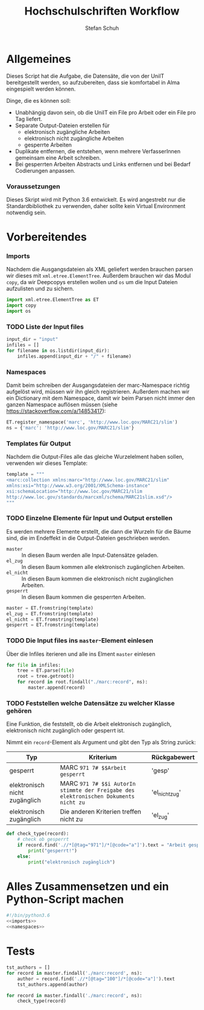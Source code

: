 #+TITLE: Hochschulschriften Workflow
#+AUTHOR: Stefan Schuh
#+EMAIL: stefan.schuh@uni-graz.at
#+BABEL: :session *python* :cache yes :exports both :tangle yes 

* Allgemeines
  Dieses Script hat die Aufgabe, die Datensäte, die von der UniIT bereitgestellt
  werden, so aufzubereiten, dass sie komfortabel in Alma eingespielt werden
  können.

  Dinge, die es können soll:
  - Unabhängig davon sein, ob die UniIT ein File pro Arbeit oder ein File pro
    Tag liefert.
  - Separate Output-Dateien erstellen für
    + elektronisch zugängliche Arbeiten
    + elektronisch nicht zugängliche Arbeiten
    + gesperrte Arbeiten
  - Duplikate entfernen, die entstehen, wenn mehrere VerfasserInnen gemeinsam
    eine Arbeit schreiben.
  - Bei gesperrten Arbeiten Abstracts und Links entfernen und bei Bedarf
    Codierungen anpassen.

*** Voraussetzungen
    Dieses Skript wird mit Python 3.6 entwickelt. Es wird angestrebt nur die
    Standardbibliothek zu verwenden, daher sollte kein Virtual Environment
    notwendig sein.

* Vorbereitendes
*** Imports
    Nachdem die Ausgangsdateien als XML geliefert werden brauchen parsen wir
    dieses mit =xml.etree.ElementTree=. Außerdem brauchen wir das Modul
    =copy=, da wir Deepcopys erstellen wollen und =os= um die Input Dateien
    aufzulisten und zu sichern.

    #+name: imports
    #+BEGIN_SRC python :session *python*
      import xml.etree.ElementTree as ET
      import copy
      import os
    #+END_SRC

    #+RESULTS: imports
*** TODO Liste der Input files
    #+NAME: liste-input-files
    #+BEGIN_SRC python :session *python*
      input_dir = "input"
      infiles = []
      for filename in os.listdir(input_dir):
          infiles.append(input_dir + "/" + filename)
    #+END_SRC

    #+RESULTS: liste-input-files
    
*** Namespaces
    Damit beim schreiben der Ausgangsdateien der marc-Namespace richtig
    aufgelöst wird, müssen wir ihn gleich registrieren. Außerdem machen wir ein
    Dictionary mit dem Namespace, damit wir beim Parsen nicht immer den ganzen
    Namespace auflösen müssen (siehe [[https://stackoverflow.com/a/14853417]]):
    
    #+NAME: namespaces
    #+BEGIN_SRC python :session *python*
      ET.register_namespace('marc', 'http://www.loc.gov/MARC21/slim')
      ns = {'marc': 'http://www.loc.gov/MARC21/slim'}
    #+END_SRC

    #+RESULTS: namespaces

*** Templates für Output
    Nachdem die Output-Files alle das gleiche Wurzelelment haben sollen,
    verwenden wir dieses Template:
    #+NAME: xml-template
    #+BEGIN_SRC python :session *python*
      template = """
      <marc:collection xmlns:marc="http://www.loc.gov/MARC21/slim" 
      xmlns:xsi="http://www.w3.org/2001/XMLSchema-instance" 
      xsi:schemaLocation="http://www.loc.gov/MARC21/slim 
      http://www.loc.gov/standards/marcxml/schema/MARC21slim.xsd"/>
      """
    #+END_SRC

    #+RESULTS: xml-template

*** TODO Einzelne Elemente für Input und Output erstellen
    Es werden mehrere Elemente erstellt, die dann die Wurzeln für die Bäume
    sind, die im Endeffekt in die Output-Dateien geschrieben werden.
    - =master= :: In diesen Baum werden alle Input-Datensätze geladen.
    - =el_zug= :: In diesen Baum kommen alle elektronisch zugänglichen Arbeiten.
    - =el_nicht= :: In diesen Baum kommen die elektronisch nicht
         zugänglichen Arbeiten.
    - =gesperrt= :: In diesen Baum kommen die gesperrten Arbeiten.
    
    #+BEGIN_SRC python :session *python*
    master = ET.fromstring(template)
    el_zug = ET.fromstring(template)
    el_nicht = ET.fromstring(template)
    gesperrt = ET.fromstring(template)
    #+END_SRC

    #+RESULTS:

*** TODO Die Input files ins =master=-Element einlesen
    Über die Infiles iterieren und alle ins Elment =master= einlesen
    #+NAME: read-in-input-files
    #+BEGIN_SRC python :session *python*
      for file in infiles:
          tree = ET.parse(file)
          root = tree.getroot()
          for record in root.findall("./marc:record", ns):
              master.append(record)
    #+END_SRC    

    #+RESULTS: read-in-input-files

    #+RESULTS:

*** TODO Feststellen welche Datensätze zu welcher Klasse gehören
    Eine Funktion, die feststellt, ob die Arbeit elektronisch zugänglich,
    elektronisch nicht zugänglich oder gesperrt ist.

    Nimmt ein =record=-Element als Argument und gibt den Typ als String zurück:
    
    | Typ                           | Kriterium                                                                            | Rückgabewert   |
    |-------------------------------+--------------------------------------------------------------------------------------+----------------|
    | gesperrt                      | MARC =971 7# $$Arbeit gesperrt=                                                      | 'gesp'         |
    | elektronisch nicht zugänglich | MARC =971 7# $$i AutorIn stimmte der Freigabe des elektronischen Dokuments nicht zu= | 'el_nicht_zug' |
    | elektronisch zugänglich       | Die anderen Kriterien treffen nicht zu                                               | 'el_zug'       |
    
    #+BEGIN_SRC python :session *python*
      def check_type(record):
          # check ob gesperrt
          if record.find('.//*[@tag="971"]/*[@code="a"]').text = "Arbeit gesperrt":
              print("gesperrt!")
          else:
              print("elektronisch zugänglich")
    #+END_SRC

    #+RESULTS:

* Alles Zusammensetzen und ein Python-Script machen
  #+BEGIN_SRC python :tangle hss.py :noweb yes
  #!/bin/python3.6
  <<imports>>  
  <<namespaces>>
  #+END_SRC


* Tests
  #+BEGIN_SRC python :session *python*
    tst_authors = []
    for record in master.findall('./marc:record', ns):
        author = record.find('.//*[@tag="100"]/*[@code="a"]').text
        tst_authors.append(author)
  #+END_SRC


  #+BEGIN_SRC python :session *python*
    for record in master.findall('./marc:record', ns):
        check_type(record)
  #+END_SRC

  #+RESULTS:
